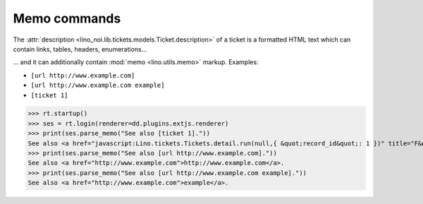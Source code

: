 .. _noi.specs.memo:

=============
Memo commands
=============

.. How to test only this document:

    $ python setup.py test -s tests.SpecsTests.test_memo
    
    doctest init:

    >>> from __future__ import print_function 
    >>> from __future__ import unicode_literals
    >>> from lino import startup
    >>> startup('lino_noi.projects.team.settings.demo')
    >>> from lino.api.doctest import *

The :attr:`description
<lino_noi.lib.tickets.models.Ticket.description>` of a ticket is a
formatted HTML text which can contain links, tables, headers, enumerations...

... and it can additionally contain :mod:`memo <lino.utils.memo>`
markup. Examples:

- ``[url http://www.example.com]``
- ``[url http://www.example.com example]``

- ``[ticket 1]``


>>> rt.startup()
>>> ses = rt.login(renderer=dd.plugins.extjs.renderer)
>>> print(ses.parse_memo("See also [ticket 1]."))
See also <a href="javascript:Lino.tickets.Tickets.detail.run(null,{ &quot;record_id&quot;: 1 })" title="F&#246;&#246; fails to bar when baz">#1</a>.
>>> print(ses.parse_memo("See also [url http://www.example.com]."))
See also <a href="http://www.example.com">http://www.example.com</a>.
>>> print(ses.parse_memo("See also [url http://www.example.com example]."))
See also <a href="http://www.example.com">example</a>.
